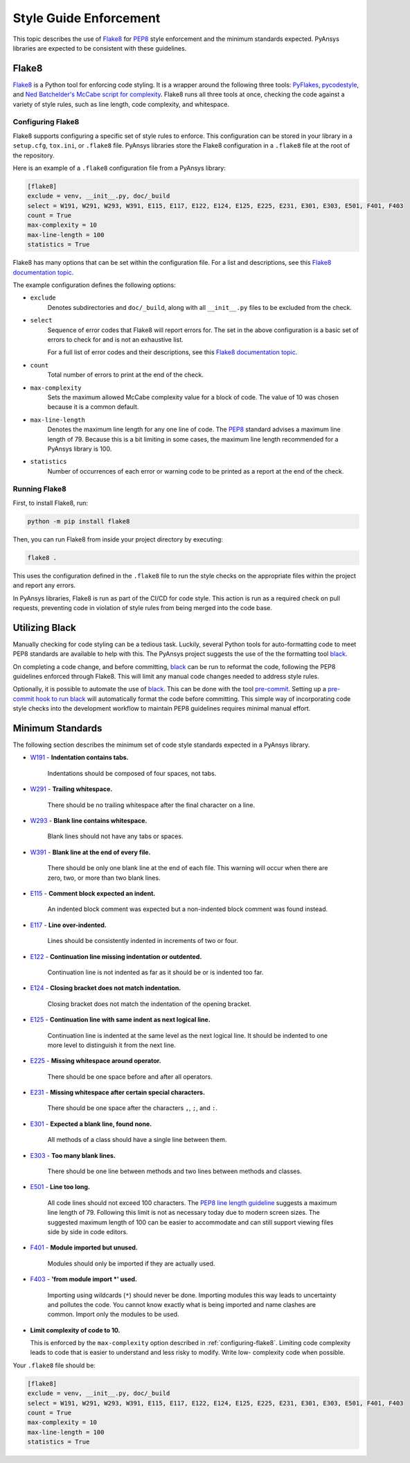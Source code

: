 .. _style-guide-enforcement:

Style Guide Enforcement
=======================
This topic describes the use of `Flake8`_ for `PEP8`_ style
enforcement and the minimum standards expected. PyAnsys libraries
are expected to be consistent with these guidelines.

.. _PEP8: https://www.python.org/dev/peps/pep-0008/

Flake8
~~~~~~
`Flake8`_ is a Python tool for enforcing code styling. It is a wrapper
around the following three tools: `PyFlakes`_, `pycodestyle`_, and
`Ned Batchelder's McCabe script for complexity`_. Flake8 runs all three tools at once,
checking the code against a variety of style rules, such as line length,
code complexity, and whitespace.

.. _Flake8: https://flake8.pycqa.org/en/latest/index.html
.. _PyFlakes: https://pypi.org/project/pyflakes/
.. _pycodestyle: https://pypi.org/project/pycodestyle/
.. _`Ned Batchelder's McCabe script for complexity`: https://github.com/PyCQA/mccabe
.. _configuring-flake8:

Configuring Flake8
------------------
Flake8 supports configuring a specific set of style rules to
enforce. This configuration can be stored in your library in a
``setup.cfg``, ``tox.ini``, or ``.flake8`` file. PyAnsys libraries
store the Flake8 configuration in a ``.flake8`` file at the root of the
repository.

Here is an example of a ``.flake8`` configuration file from a PyAnsys
library:

.. code::

    [flake8]
    exclude = venv, __init__.py, doc/_build
    select = W191, W291, W293, W391, E115, E117, E122, E124, E125, E225, E231, E301, E303, E501, F401, F403
    count = True
    max-complexity = 10
    max-line-length = 100
    statistics = True

Flake8 has many options that can be set within the configuration file.
For a list and descriptions, see this `Flake8 documentation topic
<https://flake8.pycqa.org/en/latest/user/options.html>`__.

The example configuration defines the following options:

- ``exclude``
    Denotes subdirectories and ``doc/_build``, along with all
    ``__init__.py`` files to be excluded from the check.

- ``select``
    Sequence of error codes that Flake8 will report errors
    for. The set in the above configuration is a basic set of errors to
    check for and is not an exhaustive list.

    For a full list of error codes and their descriptions, see this `Flake8
    documentation topic <https://flake8.pycqa.org/en/3.9.2/user/error-codes.html>`__.

- ``count``
    Total number of errors to print at the end of the check.

- ``max-complexity``
    Sets the maximum allowed McCabe complexity value for a block of code.
    The value of 10 was chosen because it is a common default.

- ``max-line-length``
    Denotes the maximum line length for any one line of code.
    The `PEP8`_ standard advises a maximum line length of 79. Because
    this is a bit limiting in some cases, the maximum line length
    recommended for a PyAnsys library is 100.

- ``statistics``
    Number of occurrences of each error or warning code
    to be printed as a report at the end of the check.


Running Flake8
--------------
First, to install Flake8, run:

.. code::

    python -m pip install flake8

Then, you can run Flake8 from inside your project directory by executing:

.. code::

    flake8 .

This uses the configuration defined in the ``.flake8`` file to
run the style checks on the appropriate files within the project and
report any errors.

In PyAnsys libraries, Flake8 is run as part of the CI/CD for code style.
This action is run as a required check on pull requests, preventing
code in violation of style rules from being merged into the code
base.


Utilizing Black
~~~~~~~~~~~~~~~
Manually checking for code styling can be a tedious task. Luckily,
several Python tools for auto-formatting code to meet PEP8 standards
are available to help with this. The PyAnsys project suggests the use of the
the formatting tool `black`_.

On completing a code change, and before committing, `black`_ can be
run to reformat the code, following the PEP8 guidelines enforced through
Flake8. This will limit any manual code changes needed to address style
rules.

.. _black: https://black.readthedocs.io/en/stable/

Optionally, it is possible to automate the use of `black`_. This can be
done with the tool `pre-commit`_. Setting up a `pre-commit hook
to run black <https://black.readthedocs.io/en/stable/integrations/source_version_control.html>`_
will automatically format the code before committing. This simple way of
incorporating code style checks into the development workflow to maintain
PEP8 guidelines requires minimal manual effort.

.. _pre-commit: https://pre-commit.com/


Minimum Standards
~~~~~~~~~~~~~~~~~
The following section describes the minimum set of code style standards
expected in a PyAnsys library.

* `W191`_ - **Indentation contains tabs.**

    Indentations should be composed of four spaces, not tabs.

* `W291`_ - **Trailing whitespace.**

    There should be no trailing whitespace after the final character
    on a line.

* `W293`_ - **Blank line contains whitespace.**

    Blank lines should not have any tabs or spaces.

* `W391`_ - **Blank line at the end of every file.**

    There should be only one blank line at the end of each file. This
    warning will occur when there are zero, two, or more than two blank
    lines.

* `E115`_ - **Comment block expected an indent.**

    An indented block comment was expected but a non-indented block
    comment was found instead.

* `E117`_ - **Line over-indented.**

    Lines should be consistently indented in increments of two or four.

* `E122`_ - **Continuation line missing indentation or outdented.**

    Continuation line is not indented as far as it should be or is
    indented too far.

* `E124`_ - **Closing bracket does not match indentation.**

    Closing bracket does not match the indentation of the opening bracket.

* `E125`_ - **Continuation line with same indent as next logical line.**

    Continuation line is indented at the same level as the next logical
    line. It should be indented to one more level to distinguish it from
    the next line.

* `E225`_ - **Missing whitespace around operator.**

    There should be one space before and after all operators.

* `E231`_ - **Missing whitespace after certain special characters.**

    There should be one space after the characters ``,``, ``;``, and ``:``.

* `E301`_ - **Expected a blank line, found none.**

    All methods of a class should have a single line between them.

* `E303`_ - **Too many blank lines.**

    There should be one line between methods and two lines between
    methods and classes.

* `E501`_ - **Line too long.**

    All code lines should not exceed 100 characters. The
    `PEP8 line length guideline <https://www.python.org/dev/peps/pep-0008/#maximum-line-length>`_
    suggests a maximum line length of 79. Following this limit
    is not as necessary today due to modern screen sizes. The suggested maximum
    length of 100 can be easier to accommodate and can still support
    viewing files side by side in code editors.

* `F401`_ - **Module imported but unused.**

    Modules should only be imported if they are actually used.

* `F403`_ - **'from module import *' used.**

    Importing using wildcards (``*``) should never be done. Importing
    modules this way leads to uncertainty and pollutes the code. You
    cannot know exactly what is being imported and name clashes are common.
    Import only the modules to be used.

* **Limit complexity of code to 10.**

  This is enforced by the ``max-complexity`` option described in
  :ref:`configuring-flake8`. Limiting code complexity leads to code that
  is easier to understand and less risky to modify. Write low-
  complexity code when possible.


Your ``.flake8`` file should be:

.. code::

    [flake8]
    exclude = venv, __init__.py, doc/_build
    select = W191, W291, W293, W391, E115, E117, E122, E124, E125, E225, E231, E301, E303, E501, F401, F403
    count = True
    max-complexity = 10
    max-line-length = 100
    statistics = True


.. _W191: https://www.flake8rules.com/rules/W191.html
.. _W291: https://www.flake8rules.com/rules/W291.html
.. _W293: https://www.flake8rules.com/rules/W293.html
.. _W391: https://www.flake8rules.com/rules/W391.html
.. _E115: https://www.flake8rules.com/rules/E115.html
.. _E117: https://www.flake8rules.com/rules/E117.html
.. _E122: https://www.flake8rules.com/rules/E122.html
.. _E124: https://www.flake8rules.com/rules/E124.html
.. _E125: https://www.flake8rules.com/rules/E125.html
.. _E225: https://www.flake8rules.com/rules/E225.html
.. _E231: https://www.flake8rules.com/rules/E231.html
.. _E301: https://www.flake8rules.com/rules/E301.html
.. _E303: https://www.flake8rules.com/rules/E303.html
.. _E501: https://www.flake8rules.com/rules/E501.html
.. _F401: https://www.flake8rules.com/rules/F401.html
.. _F403: https://www.flake8rules.com/rules/F403.html

